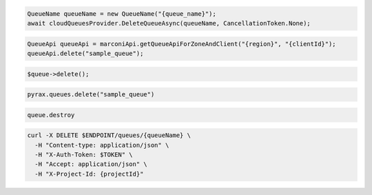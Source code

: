 .. code-block:: csharp

  QueueName queueName = new QueueName("{queue_name}");
  await cloudQueuesProvider.DeleteQueueAsync(queueName, CancellationToken.None);

.. code-block:: java

  QueueApi queueApi = marconiApi.getQueueApiForZoneAndClient("{region}", "{clientId}");
  queueApi.delete("sample_queue");

.. code-block:: javascript

.. code-block:: php

  $queue->delete();

.. code-block:: python

  pyrax.queues.delete("sample_queue")

.. code-block:: ruby

  queue.destroy

.. code-block:: sh

  curl -X DELETE $ENDPOINT/queues/{queueName} \
    -H "Content-type: application/json" \
    -H "X-Auth-Token: $TOKEN" \
    -H "Accept: application/json" \
    -H "X-Project-Id: {projectId}"
